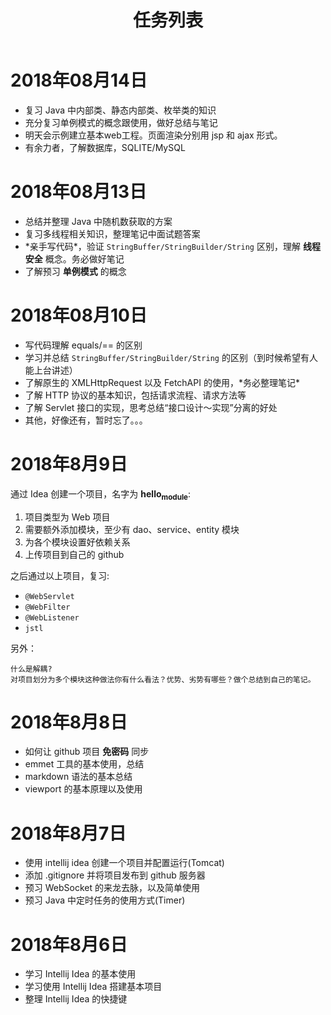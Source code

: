 #+TITLE: 任务列表



* 2018年08月14日
:PROPERTIES:
:CUSTOM_ID: active
:END:

- 复习 Java 中内部类、静态内部类、枚举类的知识
- 充分复习单例模式的概念跟使用，做好总结与笔记
- 明天会示例建立基本web工程。页面渲染分别用 jsp 和 ajax 形式。
- 有余力者，了解数据库，SQLITE/MySQL

* 2018年08月13日

- 总结并整理 Java 中随机数获取的方案
- 复习多线程相关知识，整理笔记中面试题答案
- *亲手写代码*，验证 ~StringBuffer/StringBuilder/String~ 区别，理解 *线程安全* 概念。务必做好笔记
- 了解预习 *单例模式* 的概念

* 2018年08月10日

- 写代码理解 equals/== 的区别
- 学习并总结 ~StringBuffer/StringBuilder/String~ 的区别（到时候希望有人能上台讲述）
- 了解原生的 XMLHttpRequest 以及 FetchAPI 的使用，*务必整理笔记*
- 了解 HTTP 协议的基本知识，包括请求流程、请求方法等
- 了解 Servlet 接口的实现，思考总结“接口设计～实现”分离的好处
- 其他，好像还有，暂时忘了。。。

* 2018年8月9日

通过 Idea 创建一个项目，名字为 *hello_module*:
1. 项目类型为 Web 项目
2. 需要额外添加模块，至少有 dao、service、entity 模块
3. 为各个模块设置好依赖关系
4. 上传项目到自己的 github

之后通过以上项目，复习:
- ~@WebServlet~
- ~@WebFilter~
- ~@WebListener~
- ~jstl~

另外：
: 什么是解耦?
: 对项目划分为多个模块这种做法你有什么看法？优势、劣势有哪些？做个总结到自己的笔记。

* 2018年8月8日

- 如何让 github 项目 *免密码* 同步
- emmet 工具的基本使用，总结
- markdown 语法的基本总结
- viewport 的基本原理以及使用

* 2018年8月7日

- 使用 intellij idea 创建一个项目并配置运行(Tomcat)
- 添加 .gitignore 并将项目发布到 github 服务器
- 预习 WebSocket 的来龙去脉，以及简单使用
- 预习 Java 中定时任务的使用方式(Timer)

* 2018年8月6日

- 学习 Intellij Idea 的基本使用
- 学习使用 Intellij Idea 搭建基本项目
- 整理 Intellij Idea 的快捷键
